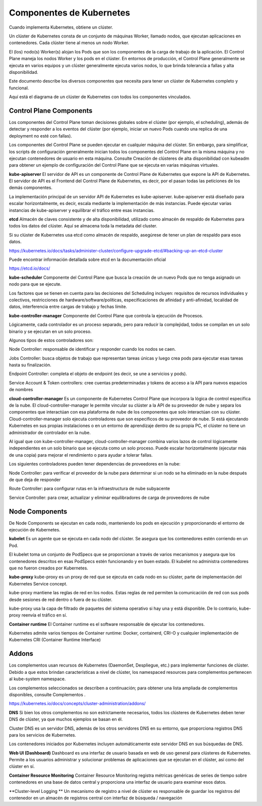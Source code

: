 Componentes de Kubernetes
===========================

Cuando implementa Kubernetes, obtiene un clúster.

Un clúster de Kubernetes consta de un conjunto de máquinas Worker, llamado nodos, que ejecutan aplicaciones en contenedores. Cada clúster tiene al menos un nodo Worker.

El (los) nodo(s) Worker(s) alojan los Pods que son los componentes de la carga de trabajo de la aplicación. El Control Plane maneja los nodos Worker y los pods en el clúster. En entornos de producción, el Control Plane generalmente se ejecuta en varios equipos y un clúster generalmente ejecuta varios nodos, lo que brinda tolerancia a fallas y alta disponibilidad.

Este documento describe los diversos componentes que necesita para tener un clúster de Kubernetes completo y funcional.

Aquí está el diagrama de un clúster de Kubernetes con todos los componentes vinculados.

.. figure:: ../images/01.png

Control Plane Components
++++++++++++++++++++++++++++++++++++++++

Los componentes del Control Plane toman decisiones globales sobre el clúster (por ejemplo, el scheduling), además de detectar y responder a los eventos del clúster (por ejemplo, iniciar un nuevo Pods  cuando una replica de una deployment no esté con fallas).

Los componentes del Control Plane se pueden ejecutar en cualquier máquina del clúster. Sin embargo, para simplificar, los scripts de configuración generalmente inician todos los componentes del Control Plane en la misma máquina y no ejecutan contenedores de usuario en esta máquina. Consulte Creación de clústeres de alta disponibilidad con kubeadm para obtener un ejemplo de configuración del Control Plane que se ejecuta en varias máquinas virtuales.

**kube-apiserver**
El servidor de API es un componente de Control Plane de Kubernetes que expone la API de Kubernetes. El servidor de API es el Frontend del Control Plane de Kubernetes, es decir, por el pasan todas las peticiones de los demás componentes.

La implementación principal de un servidor API de Kubernetes es kube-apiserver. kube-apiserver está diseñado para escalar horizontalmente, es decir, escala mediante la implementación de más instancias. Puede ejecutar varias instancias de kube-apiserver y equilibrar el tráfico entre esas instancias.

**etcd**
Almacén de claves consistente y de alta disponibilidad, utilizado como almacén de respaldo de Kubernetes para todos los datos del clúster. Aquí se almacena toda la metadata del cluster.

Si su clúster de Kubernetes usa etcd como almacén de respaldo, asegúrese de tener un plan de respaldo para esos datos.

https://kubernetes.io/docs/tasks/administer-cluster/configure-upgrade-etcd/#backing-up-an-etcd-cluster


Puede encontrar información detallada sobre etcd en la documentación oficial 

https://etcd.io/docs/


**kube-scheduler**
Componente del Control Plane que busca la creación de un nuevo Pods que no tenga asignado un nodo para que se ejecute.

Los factores que se tienen en cuenta para las decisiones del Scheduling incluyen: requisitos de recursos individuales y colectivos, restricciones de hardware/software/políticas, especificaciones de afinidad y anti-afinidad, localidad de datos, interferencia entre cargas de trabajo y fechas límite.

**kube-controller-manager**
Componente del Control Plane que controla la ejecución de Procesos.

Lógicamente, cada controlador es un proceso separado, pero para reducir la complejidad, todos se compilan en un solo binario y se ejecutan en un solo proceso.

Algunos tipos de estos controladores son:

Node Controller: responsable de identificar y responder cuando los nodos se caen.

Jobs Controller: busca objetos de trabajo que representan tareas únicas y luego crea pods para ejecutar esas tareas hasta su finalización.

Endpoint Controller: completa el objeto de endpoint (es decir, se une a servicios y pods).

Service Account & Token controllers: cree cuentas predeterminadas y tokens de acceso a la API para nuevos espacios de nombres

**cloud-controller-manager**
Es un componente de Kubernetes Control Plane que incorpora la lógica de control específica de la nube. El cloud-controller-manager le permite vincular su clúster a la API de su proveedor de nube y separa los componentes que interactúan con esa plataforma de nube de los componentes que solo interactúan con su clúster.
Cloud-controller-manager solo ejecuta controladores que son específicos de su proveedor de nube. Si está ejecutando Kubernetes en sus propias instalaciones o en un entorno de aprendizaje dentro de su propia PC, el clúster no tiene un administrador de controlador en la nube.

Al igual que con kube-controller-manager, cloud-controller-manager combina varios lazos de control lógicamente independientes en un solo binario que se ejecuta como un solo proceso. Puede escalar horizontalmente (ejecutar más de una copia) para mejorar el rendimiento o para ayudar a tolerar fallas.

Los siguientes controladores pueden tener dependencias de proveedores en la nube:

Node Controller: para verificar el proveedor de la nube para determinar si un nodo se ha eliminado en la nube después de que deja de responder

Route Controller: para configurar rutas en la infraestructura de nube subyacente

Service Controller: para crear, actualizar y eliminar equilibradores de carga de proveedores de nube


Node Components
++++++++++++++++++

De Node Components se ejecutan en cada nodo, manteniendo los pods en ejecución y proporcionando el entorno de ejecución de Kubernetes.

**kubelet**
Es un agente que se ejecuta en cada nodo del clúster. Se asegura que los contenedores estén corriendo en un Pod.

El kubelet toma un conjunto de PodSpecs que se proporcionan a través de varios mecanismos y asegura que los contenedores descritos en esas PodSpecs estén funcionando y en buen estado. El kubelet no administra contenedores que no fueron creados por Kubernetes.

**kube-proxy**
kube-proxy es un proxy de red que se ejecuta en cada nodo en su clúster, parte de implementación del Kubernetes Service concept.

kube-proxy mantiene las reglas de red en los nodos. Estas reglas de red permiten la comunicación de red con sus pods desde sesiones de red dentro o fuera de su clúster.

kube-proxy usa la capa de filtrado de paquetes del sistema operativo si hay una y está disponible. De lo contrario, kube-proxy reenvía el tráfico en sí.

**Container runtime**
El Container runtime es el software responsable de ejecutar los contenedores.

Kubernetes admite varios tiempos de Container runtime: Docker, containerd, CRI-O y cualquier implementación de Kubernetes CRI (Container Runtime Interface) 



Addons
+++++++++++
Los complementos usan recursos de Kubernetes (DaemonSet, Despliegue, etc.) para implementar funciones de clúster. Debido a que estos brindan características a nivel de clúster, los namespaced resources para complementos pertenecen al kube-system namespace.

Los complementos seleccionados se describen a continuación; para obtener una lista ampliada de complementos disponibles, consulte Complementos .

https://kubernetes.io/docs/concepts/cluster-administration/addons/

**DNS**
Si bien los otros complementos no son estrictamente necesarios, todos los clústeres de Kubernetes deben tener DNS de clúster, ya que muchos ejemplos se basan en él.

Cluster DNS es un servidor DNS, además de los otros servidores DNS en su entorno, que proporciona registros DNS para los servicios de Kubernetes.

Los contenedores iniciados por Kubernetes incluyen automáticamente este servidor DNS en sus búsquedas de DNS.

**Web UI (Dashboard)**
Dashboard es una interfaz de usuario basada en web de uso general para clústeres de Kubernetes. Permite a los usuarios administrar y solucionar problemas de aplicaciones que se ejecutan en el clúster, así como del clúster en sí.

**Container Resource Monitoring**
Container Resource Monitoring registra métricas genéricas de series de tiempo sobre contenedores en una base de datos central y proporciona una interfaz de usuario para examinar esos datos.

**Cluster-level Logging **
Un mecanismo de registro a nivel de clúster es responsable de guardar los registros del contenedor en un almacén de registros central con interfaz de búsqueda / navegación
